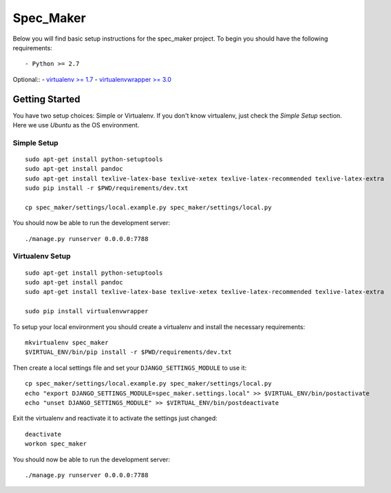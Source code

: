 

Spec_Maker
========================

Below you will find basic setup instructions for the spec_maker
project. To begin you should have the following requirements::

- Python >= 2.7


Optional::
- `virtualenv >= 1.7 <http://www.virtualenv.org/>`_
- `virtualenvwrapper >= 3.0 <http://pypi.python.org/pypi/virtualenvwrapper>`_

Getting Started
------------------------

You have two setup choices: Simple or Virtualenv.
If you don't know virtualenv, just check the `Simple Setup` section.
Here we use `Ubuntu` as the OS environment.

Simple Setup
************

::

    sudo apt-get install python-setuptools
    sudo apt-get install pandoc
    sudo apt-get install texlive-latex-base texlive-xetex texlive-latex-recommended texlive-latex-extra
    sudo pip install -r $PWD/requirements/dev.txt

    cp spec_maker/settings/local.example.py spec_maker/settings/local.py

You should now be able to run the development server::

    ./manage.py runserver 0.0.0.0:7788

Virtualenv Setup
*****************

::

    sudo apt-get install python-setuptools
    sudo apt-get install pandoc
    sudo apt-get install texlive-latex-base texlive-xetex texlive-latex-recommended texlive-latex-extra

    sudo pip install virtualenvwrapper

To setup your local environment you should create a virtualenv and install the
necessary requirements::

    mkvirtualenv spec_maker
    $VIRTUAL_ENV/bin/pip install -r $PWD/requirements/dev.txt

Then create a local settings file and set your ``DJANGO_SETTINGS_MODULE`` to use it::

    cp spec_maker/settings/local.example.py spec_maker/settings/local.py
    echo "export DJANGO_SETTINGS_MODULE=spec_maker.settings.local" >> $VIRTUAL_ENV/bin/postactivate
    echo "unset DJANGO_SETTINGS_MODULE" >> $VIRTUAL_ENV/bin/postdeactivate

Exit the virtualenv and reactivate it to activate the settings just changed::

    deactivate
    workon spec_maker

You should now be able to run the development server::

    ./manage.py runserver 0.0.0.0:7788

